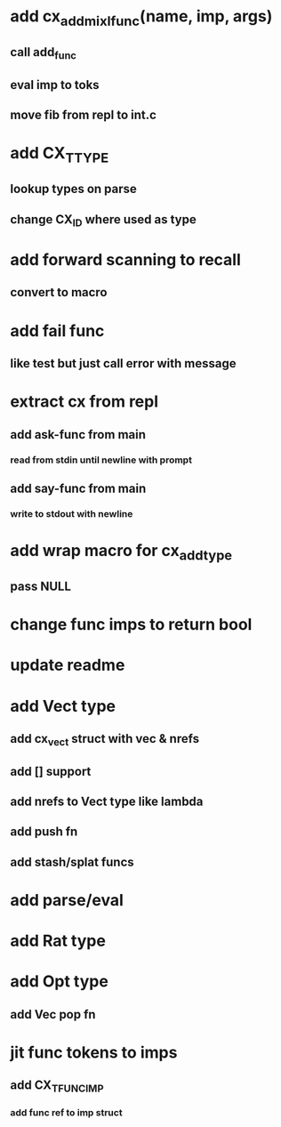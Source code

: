 * add cx_add_mixl_func(name, imp, args)
** call add_func
** eval imp to toks
** move fib from repl to int.c
* add CX_TTYPE
** lookup types on parse
** change CX_ID where used as type
* add forward scanning to recall
** convert to macro
* add fail func
** like test but just call error with message
* extract cx from repl
** add ask-func from main
*** read from stdin until newline with prompt
** add say-func from main
*** write to stdout with newline
* add wrap macro for cx_add_type
** pass NULL
* change func imps to return bool
* update readme
* add Vect type
** add cx_vect struct with vec & nrefs
** add [] support
** add nrefs to Vect type like lambda
** add push fn
** add stash/splat funcs
* add parse/eval
* add Rat type
* add Opt type
** add Vec pop fn
* jit func tokens to imps
** add CX_TFUNC_IMP
*** add func ref to imp struct

